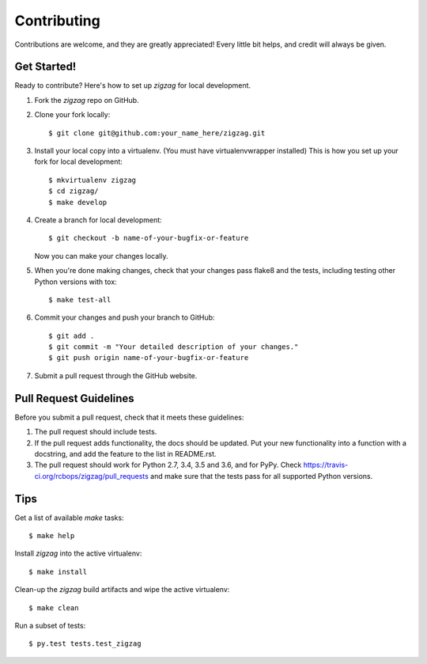 .. highlight:: shell

============
Contributing
============

Contributions are welcome, and they are greatly appreciated! Every little bit
helps, and credit will always be given.

Get Started!
------------

Ready to contribute? Here's how to set up `zigzag` for local development.

1. Fork the `zigzag` repo on GitHub.
2. Clone your fork locally::

    $ git clone git@github.com:your_name_here/zigzag.git

3. Install your local copy into a virtualenv. (You must have virtualenvwrapper installed) This is how you set up your fork for local development::

    $ mkvirtualenv zigzag
    $ cd zigzag/
    $ make develop

4. Create a branch for local development::

    $ git checkout -b name-of-your-bugfix-or-feature

   Now you can make your changes locally.

5. When you're done making changes, check that your changes pass flake8 and the
   tests, including testing other Python versions with tox::

    $ make test-all

6. Commit your changes and push your branch to GitHub::

    $ git add .
    $ git commit -m "Your detailed description of your changes."
    $ git push origin name-of-your-bugfix-or-feature

7. Submit a pull request through the GitHub website.

Pull Request Guidelines
-----------------------

Before you submit a pull request, check that it meets these guidelines:

1. The pull request should include tests.
2. If the pull request adds functionality, the docs should be updated. Put
   your new functionality into a function with a docstring, and add the
   feature to the list in README.rst.
3. The pull request should work for Python 2.7, 3.4, 3.5 and 3.6, and for PyPy. Check
   https://travis-ci.org/rcbops/zigzag/pull_requests
   and make sure that the tests pass for all supported Python versions.

Tips
----

Get a list of available `make` tasks::

   $ make help

Install `zigzag` into the active virtualenv::

   $ make install

Clean-up the `zigzag` build artifacts and wipe the active virtualenv::

   $ make clean

Run a subset of tests::

   $ py.test tests.test_zigzag
